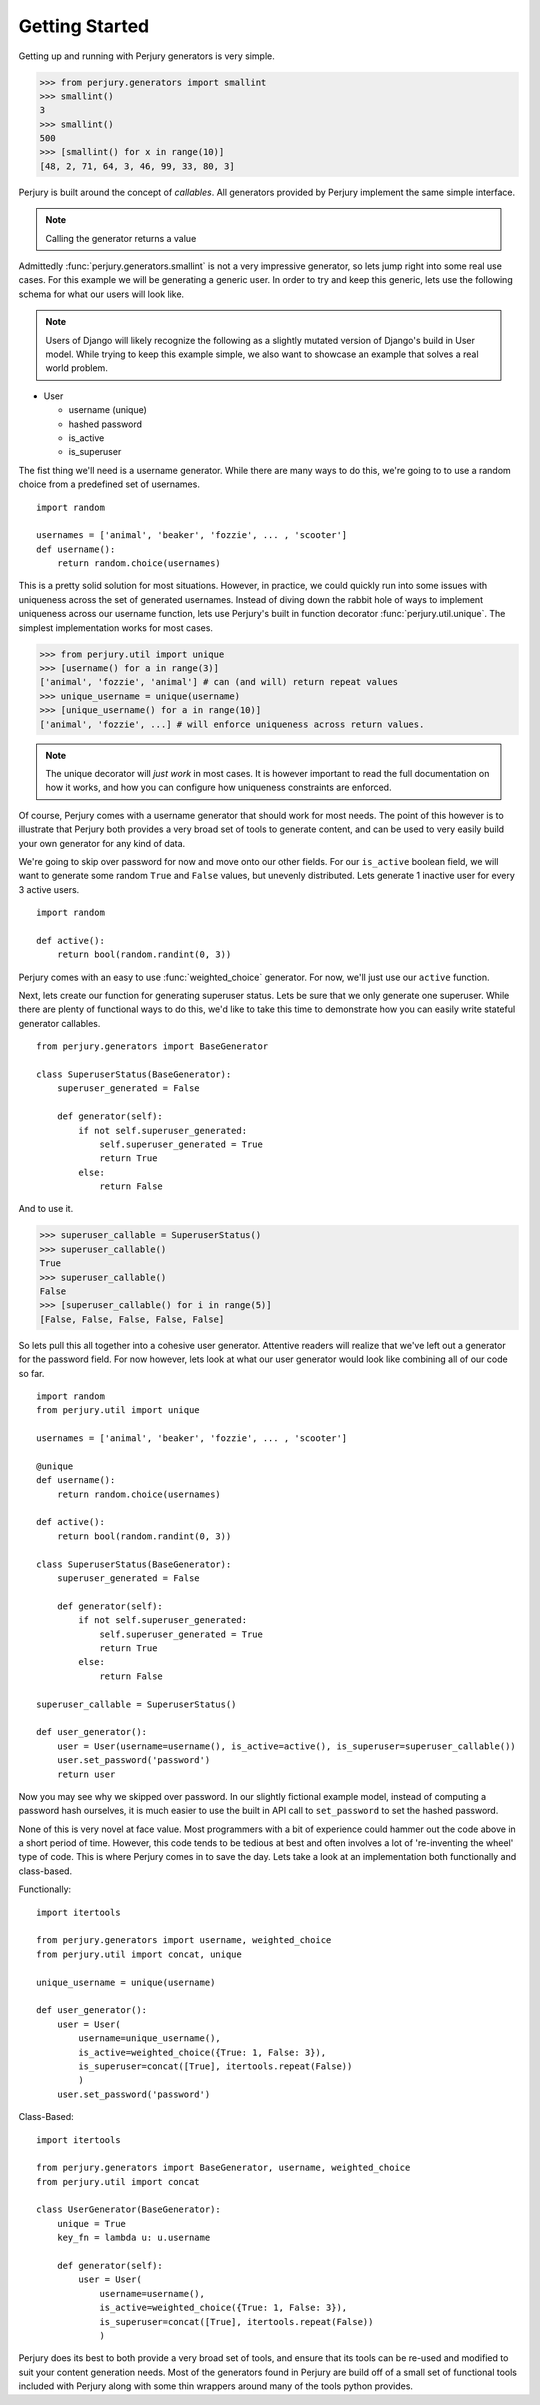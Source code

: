 Getting Started
===============

Getting up and running with Perjury generators is very simple.

>>> from perjury.generators import smallint
>>> smallint()
3
>>> smallint()
500
>>> [smallint() for x in range(10)]
[48, 2, 71, 64, 3, 46, 99, 33, 80, 3]

Perjury is built around the concept of `callables`.  All generators provided by
Perjury implement the same simple interface.

.. note::
    Calling the generator returns a value

Admittedly :func:`perjury.generators.smallint` is not a very impressive
generator, so lets jump right into some real use cases.  For this example we
will be generating a generic user.  In order to try and keep this generic, lets
use the following schema for what our users will look like.

.. note::
    Users of Django will likely recognize the following as a slightly mutated
    version of Django's build in User model.  While trying to keep this example
    simple, we also want to showcase an example that solves a real world problem.

* User

  - username (unique)
  - hashed password
  - is_active
  - is_superuser

The fist thing we'll need is a username generator.  While there are many ways
to do this, we're going to to use a random choice from a predefined set of
usernames. ::

    import random

    usernames = ['animal', 'beaker', 'fozzie', ... , 'scooter']
    def username():
        return random.choice(usernames)

This is a pretty solid solution for most situations.  However, in practice, we
could quickly run into some issues with uniqueness across the set of generated
usernames.  Instead of diving down the rabbit hole of ways to implement
uniqueness across our username function, lets use Perjury's built in function
decorator :func:`perjury.util.unique`.  The simplest implementation works for
most cases.

>>> from perjury.util import unique
>>> [username() for a in range(3)]
['animal', 'fozzie', 'animal'] # can (and will) return repeat values
>>> unique_username = unique(username)
>>> [unique_username() for a in range(10)]
['animal', 'fozzie', ...] # will enforce uniqueness across return values.


.. note::
  The unique decorator will *just work* in most cases.  It is however important
  to read the full documentation on how it works, and how you can configure how
  uniqueness constraints are enforced.

Of course, Perjury comes with a username generator that should work for most
needs.  The point of this however is to illustrate that Perjury both provides a
very broad set of tools to generate content, and can be used to very easily
build your own generator for any kind of data.

We're going to skip over password for now and move onto our other fields.  For
our ``is_active`` boolean field, we will want to generate some random ``True``
and ``False`` values, but unevenly distributed.  Lets generate 1 inactive user
for every 3 active users. ::

    import random

    def active():
        return bool(random.randint(0, 3))

Perjury comes with an easy to use :func:`weighted_choice` generator.  For now,
we'll just use our ``active`` function.

Next, lets create our function for generating superuser status.  Lets be sure
that we only generate one superuser.  While there are plenty of functional ways
to do this, we'd like to take this time to demonstrate how you can easily write
stateful generator callables. ::

    from perjury.generators import BaseGenerator

    class SuperuserStatus(BaseGenerator):
        superuser_generated = False

        def generator(self):
            if not self.superuser_generated:
                self.superuser_generated = True
                return True
            else:
                return False

And to use it.

>>> superuser_callable = SuperuserStatus()
>>> superuser_callable()
True
>>> superuser_callable()
False
>>> [superuser_callable() for i in range(5)]
[False, False, False, False, False]


So lets pull this all together into a cohesive user generator.  Attentive
readers will realize that we've left out a generator for the password field.
For now however, lets look at what our user generator would look like combining
all of our code so far. ::

    import random
    from perjury.util import unique

    usernames = ['animal', 'beaker', 'fozzie', ... , 'scooter']

    @unique
    def username():
        return random.choice(usernames)

    def active():
        return bool(random.randint(0, 3))

    class SuperuserStatus(BaseGenerator):
        superuser_generated = False

        def generator(self):
            if not self.superuser_generated:
                self.superuser_generated = True
                return True
            else:
                return False

    superuser_callable = SuperuserStatus()

    def user_generator():
        user = User(username=username(), is_active=active(), is_superuser=superuser_callable())
        user.set_password('password')
        return user

Now you may see why we skipped over password.  In our slightly fictional
example model, instead of computing a password hash ourselves, it is much
easier to use the built in API call to ``set_password`` to set the hashed
password.

None of this is very novel at face value.  Most programmers with a bit of
experience could hammer out the code above in a short period of time.  However,
this code tends to be tedious at best and often involves a lot of 're-inventing
the wheel' type of code.  This is where Perjury comes in to save the day.  Lets
take a look at an implementation both functionally and class-based.


Functionally::

    import itertools

    from perjury.generators import username, weighted_choice
    from perjury.util import concat, unique

    unique_username = unique(username)

    def user_generator():
        user = User(
            username=unique_username(),
            is_active=weighted_choice({True: 1, False: 3}),
            is_superuser=concat([True], itertools.repeat(False))
            )
        user.set_password('password')

Class-Based::

    import itertools

    from perjury.generators import BaseGenerator, username, weighted_choice
    from perjury.util import concat

    class UserGenerator(BaseGenerator):
        unique = True
        key_fn = lambda u: u.username

        def generator(self):
            user = User(
                username=username(),
                is_active=weighted_choice({True: 1, False: 3}),
                is_superuser=concat([True], itertools.repeat(False))
                )

Perjury does its best to both provide a very broad set of tools, and ensure
that its tools can be re-used and modified to suit your content generation
needs.  Most of the generators found in Perjury are build off of a small set of
functional tools included with Perjury along with some thin wrappers around
many of the tools python provides.

